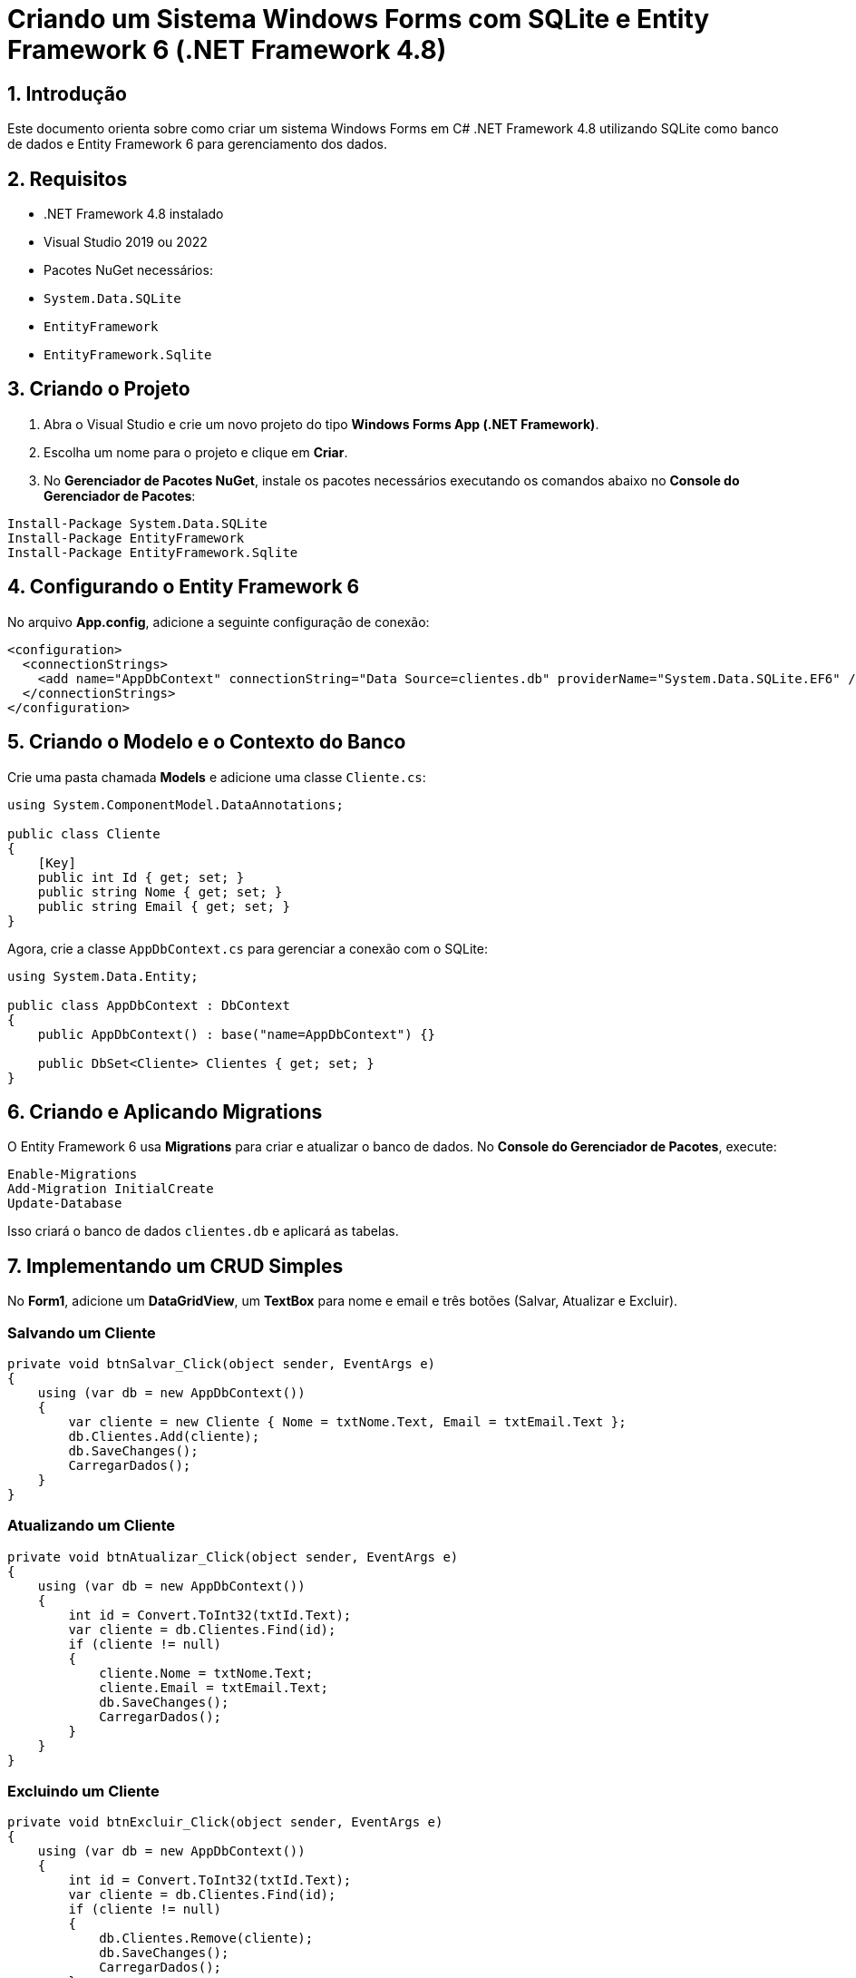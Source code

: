 = Criando um Sistema Windows Forms com SQLite e Entity Framework 6 (.NET Framework 4.8)

== 1. Introdução
Este documento orienta sobre como criar um sistema Windows Forms em C# .NET Framework 4.8 utilizando SQLite como banco de dados e Entity Framework 6 para gerenciamento dos dados.

== 2. Requisitos
- .NET Framework 4.8 instalado
- Visual Studio 2019 ou 2022
- Pacotes NuGet necessários:
  - `System.Data.SQLite`
  - `EntityFramework`
  - `EntityFramework.Sqlite`

== 3. Criando o Projeto
. Abra o Visual Studio e crie um novo projeto do tipo *Windows Forms App (.NET Framework)*.
. Escolha um nome para o projeto e clique em *Criar*.
. No *Gerenciador de Pacotes NuGet*, instale os pacotes necessários executando os comandos abaixo no *Console do Gerenciador de Pacotes*:

[source,sh]
----
Install-Package System.Data.SQLite
Install-Package EntityFramework
Install-Package EntityFramework.Sqlite
----

== 4. Configurando o Entity Framework 6
No arquivo *App.config*, adicione a seguinte configuração de conexão:

[source,xml]
----
<configuration>
  <connectionStrings>
    <add name="AppDbContext" connectionString="Data Source=clientes.db" providerName="System.Data.SQLite.EF6" />
  </connectionStrings>
</configuration>
----

== 5. Criando o Modelo e o Contexto do Banco
Crie uma pasta chamada *Models* e adicione uma classe `Cliente.cs`:

[source,csharp]
----
using System.ComponentModel.DataAnnotations;

public class Cliente
{
    [Key]
    public int Id { get; set; }
    public string Nome { get; set; }
    public string Email { get; set; }
}
----

Agora, crie a classe `AppDbContext.cs` para gerenciar a conexão com o SQLite:

[source,csharp]
----
using System.Data.Entity;

public class AppDbContext : DbContext
{
    public AppDbContext() : base("name=AppDbContext") {}

    public DbSet<Cliente> Clientes { get; set; }
}
----

== 6. Criando e Aplicando Migrations
O Entity Framework 6 usa *Migrations* para criar e atualizar o banco de dados. No *Console do Gerenciador de Pacotes*, execute:

[source,sh]
----
Enable-Migrations
Add-Migration InitialCreate
Update-Database
----

Isso criará o banco de dados `clientes.db` e aplicará as tabelas.

== 7. Implementando um CRUD Simples
No *Form1*, adicione um *DataGridView*, um *TextBox* para nome e email e três botões (Salvar, Atualizar e Excluir).

=== Salvando um Cliente
[source,csharp]
----
private void btnSalvar_Click(object sender, EventArgs e)
{
    using (var db = new AppDbContext())
    {
        var cliente = new Cliente { Nome = txtNome.Text, Email = txtEmail.Text };
        db.Clientes.Add(cliente);
        db.SaveChanges();
        CarregarDados();
    }
}
----

=== Atualizando um Cliente
[source,csharp]
----
private void btnAtualizar_Click(object sender, EventArgs e)
{
    using (var db = new AppDbContext())
    {
        int id = Convert.ToInt32(txtId.Text);
        var cliente = db.Clientes.Find(id);
        if (cliente != null)
        {
            cliente.Nome = txtNome.Text;
            cliente.Email = txtEmail.Text;
            db.SaveChanges();
            CarregarDados();
        }
    }
}
----

=== Excluindo um Cliente
[source,csharp]
----
private void btnExcluir_Click(object sender, EventArgs e)
{
    using (var db = new AppDbContext())
    {
        int id = Convert.ToInt32(txtId.Text);
        var cliente = db.Clientes.Find(id);
        if (cliente != null)
        {
            db.Clientes.Remove(cliente);
            db.SaveChanges();
            CarregarDados();
        }
    }
}
----

=== Carregar Dados no DataGridView
[source,csharp]
----
private void CarregarDados()
{
    using (var db = new AppDbContext())
    {
        dataGridView1.DataSource = db.Clientes.ToList();
    }
}
----

== 8. Conclusão
Este documento apresentou os passos para configurar um sistema Windows Forms utilizando SQLite e Entity Framework 6 no .NET Framework 4.8. Com isso, você pode expandir as funcionalidades, como adicionar validações, filtros e outras tabelas para enriquecer o sistema.
